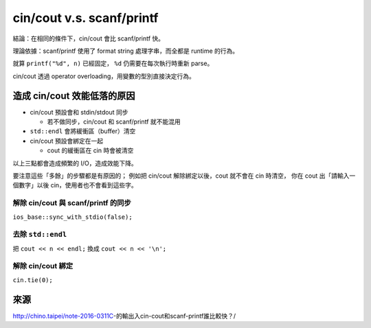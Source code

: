 ===============================================================================
cin/cout v.s. scanf/printf
===============================================================================
結論：在相同的條件下，cin/cout 會比 scanf/printf 快。

理論依據：scanf/printf 使用了 format string 處理字串，而全都是 runtime 的行為。

就算 ``printf("%d", n)`` 已經固定， ``%d`` 仍需要在每次執行時重新 parse。

cin/cout 透過 operator overloading，用變數的型別直接決定行為。


造成 cin/cout 效能低落的原因
-------------------------------------------------------------------------------
* cin/cout 預設會和 stdin/stdout 同步

  - 若不做同步，cin/cout 和 scanf/printf 就不能混用

* ``std::endl`` 會將緩衝區（buffer）清空
* cin/cout 預設會綁定在一起

  - cout 的緩衝區在 cin 時會被清空

以上三點都會造成頻繁的 I/O，造成效能下降。

要注意這些「多餘」的步驟都是有原因的；
例如把 cin/cout 解除綁定以後，cout 就不會在 cin 時清空，
你在 cout 出「請輸入一個數字」以後 cin，使用者也不會看到這些字。


解除 cin/cout 與 scanf/printf 的同步
*******************************************************************************
``ios_base::sync_with_stdio(false);``


去除 ``std::endl``
*******************************************************************************
把 ``cout << n << endl;`` 換成 ``cout << n << '\n';``


解除 cin/cout 綁定
*******************************************************************************
``cin.tie(0);``


來源
-------------------------------------------------------------------------------
http://chino.taipei/note-2016-0311C-的輸出入cin-cout和scanf-printf誰比較快？/
